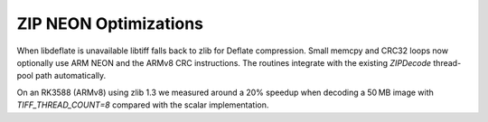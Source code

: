 ZIP NEON Optimizations
======================

When libdeflate is unavailable libtiff falls back to zlib for Deflate
compression.  Small memcpy and CRC32 loops now optionally use ARM NEON
and the ARMv8 CRC instructions.  The routines integrate with the
existing `ZIPDecode` thread-pool path automatically.

On an RK3588 (ARMv8) using zlib 1.3 we measured around a 20% speedup
when decoding a 50 MB image with `TIFF_THREAD_COUNT=8` compared with
the scalar implementation.
